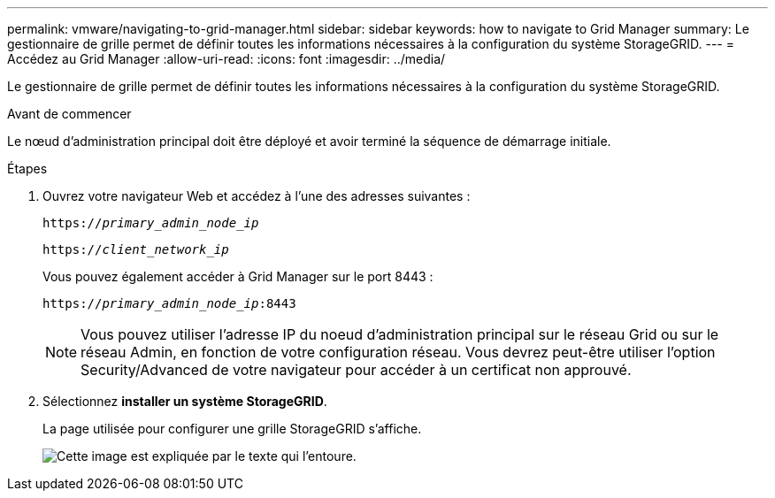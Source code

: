 ---
permalink: vmware/navigating-to-grid-manager.html 
sidebar: sidebar 
keywords: how to navigate to Grid Manager 
summary: Le gestionnaire de grille permet de définir toutes les informations nécessaires à la configuration du système StorageGRID. 
---
= Accédez au Grid Manager
:allow-uri-read: 
:icons: font
:imagesdir: ../media/


[role="lead"]
Le gestionnaire de grille permet de définir toutes les informations nécessaires à la configuration du système StorageGRID.

.Avant de commencer
Le nœud d'administration principal doit être déployé et avoir terminé la séquence de démarrage initiale.

.Étapes
. Ouvrez votre navigateur Web et accédez à l'une des adresses suivantes :
+
`https://_primary_admin_node_ip_`

+
`https://_client_network_ip_`

+
Vous pouvez également accéder à Grid Manager sur le port 8443 :

+
`https://_primary_admin_node_ip_:8443`

+

NOTE: Vous pouvez utiliser l'adresse IP du noeud d'administration principal sur le réseau Grid ou sur le réseau Admin, en fonction de votre configuration réseau. Vous devrez peut-être utiliser l'option Security/Advanced de votre navigateur pour accéder à un certificat non approuvé.

. Sélectionnez *installer un système StorageGRID*.
+
La page utilisée pour configurer une grille StorageGRID s'affiche.

+
image::../media/gmi_installer_first_screen.gif[Cette image est expliquée par le texte qui l'entoure.]



